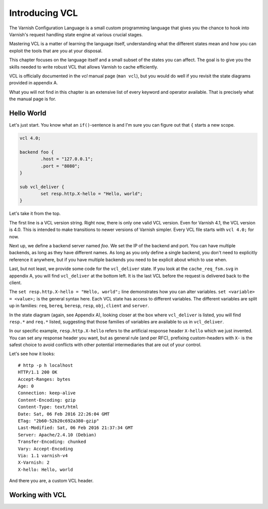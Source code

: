 Introducing VCL
===============

The Varnish Configuration Language is a small custom programming language
that gives you the chance to hook into Varnish's request handling state
engine at various crucial stages.

Mastering VCL is a matter of learning the language itself, understanding
what the different states mean and how you can exploit the tools that are
you at your disposal.

This chapter focuses on the language itself and a small subset of the
states you can affect. The goal is to give you the skills needed to write
robust VCL that allows Varnish to cache efficiently.

VCL is officially documented in the `vcl` manual page (``man vcl``), but
you would do well if you revisit the state diagrams provided in appendix A.

What you will not find in this chapter is an extensive list of every
keyword and operator available. That is precisely what the manual page is
for.

Hello World
-----------

Let's just start. You know what an ``if()``-sentence is and I'm sure you
can figure out that ``{`` starts a new scope.

.. code:: C

        vcl 4.0;

        backend foo {
                .host = "127.0.0.1";
                .port = "8080";
        }

        sub vcl_deliver {
                set resp.http.X-hello = "Hello, world";
        }

Let's take it from the top.

The first line is a VCL version string. Right now, there is only one valid
VCL version. Even for Varnish 4.1, the VCL version is 4.0. This is intended
to make transitions to newer versions of Varnish simpler. Every VCL file
starts with ``vcl 4.0;`` for now.

Next up, we define a backend server named `foo`. We set the IP of the
backend and port. You can have multiple backends, as long as they have
different names. As long as you only define a single backend, you don't
need to explicitly reference it anywhere, but if you have multiple backends
you need to be explicit about which to use when.

Last, but not least, we provide some code for the ``vcl_deliver`` state. If
you look at the ``cache_req_fsm.svg`` in appendix A, you will find
``vcl_deliver`` at the bottom left. It is the last VCL before the request
is delivered back to the client.

.. image:: img/c4/vcl_deliver.png

The ``set resp.http.X-hello = "Hello, world";`` line demonstrates how you
can alter variables. ``set <variable> = <value>;`` is the general syntax
here. Each VCL state has access to different variables. The different
variables are split up in families: ``req``, ``bereq``, ``beresp``,
``resp``, ``obj``, ``client`` and ``server``.

In the state diagram (again, see Appendix A), looking closer at the box
where ``vcl_deliver`` is listed, you will find ``resp.*`` and ``req.*``
listed, suggesting that those families of variables are available to us in
``vcl_deliver``.

In our specific example, ``resp.http.X-hello`` refers to the artificial
response header ``X-hello`` which we just invented. You can set any
response header you want, but as general rule (and per RFC), prefixing
custom-headers with ``X-`` is the safest choice to avoid conflicts with
other potential intermediaries that are out of your control.

Let's see how it looks::

        # http -p h localhost
        HTTP/1.1 200 OK
        Accept-Ranges: bytes
        Age: 0
        Connection: keep-alive
        Content-Encoding: gzip
        Content-Type: text/html
        Date: Sat, 06 Feb 2016 22:26:04 GMT
        ETag: "2b60-52b20c692a380-gzip"
        Last-Modified: Sat, 06 Feb 2016 21:37:34 GMT
        Server: Apache/2.4.10 (Debian)
        Transfer-Encoding: chunked
        Vary: Accept-Encoding
        Via: 1.1 varnish-v4
        X-Varnish: 2
        X-hello: Hello, world

And there you are, a custom VCL header.

Working with VCL
----------------







